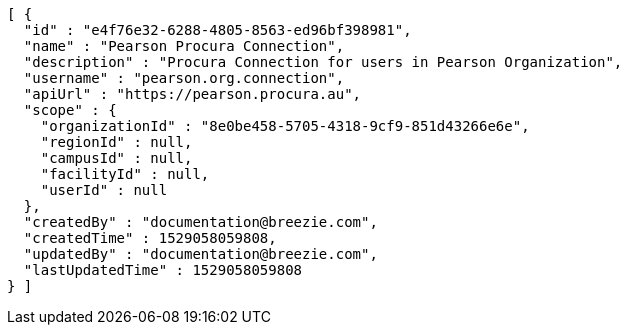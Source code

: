 [source,options="nowrap"]
----
[ {
  "id" : "e4f76e32-6288-4805-8563-ed96bf398981",
  "name" : "Pearson Procura Connection",
  "description" : "Procura Connection for users in Pearson Organization",
  "username" : "pearson.org.connection",
  "apiUrl" : "https://pearson.procura.au",
  "scope" : {
    "organizationId" : "8e0be458-5705-4318-9cf9-851d43266e6e",
    "regionId" : null,
    "campusId" : null,
    "facilityId" : null,
    "userId" : null
  },
  "createdBy" : "documentation@breezie.com",
  "createdTime" : 1529058059808,
  "updatedBy" : "documentation@breezie.com",
  "lastUpdatedTime" : 1529058059808
} ]
----